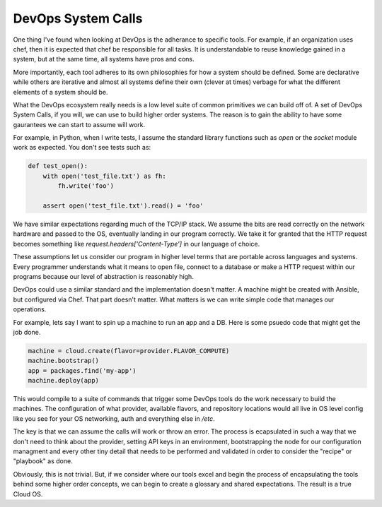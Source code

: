 DevOps System Calls
===================

One thing I've found when looking at DevOps is the adherance to
specific tools. For example, if an organization uses chef, then it is
expected that chef be responsible for all tasks. It is understandable
to reuse knowledge gained in a system, but at the same time, all
systems have pros and cons.

More importantly, each tool adheres to its own philosophies for how a
system should be defined. Some are declarative while others are
iterative and almost all systems define their own (clever at times)
verbage for what the different elements of a system should be.

What the DevOps ecosystem really needs is a low level suite of common
primitives we can build off of. A set of DevOps System Calls, if you
will, we can use to build higher order systems. The reason is to gain
the ability to have some gaurantees we can start to assume will work.

For example, in Python, when I write tests, I assume the standard
library functions such as `open` or the `socket` module work as
expected. You don't see tests such as:

.. code-block:: python

   def test_open():
       with open('test_file.txt') as fh:
           fh.write('foo')

       assert open('test_file.txt').read() = 'foo'

We have similar expectations regarding much of the TCP/IP stack. We
assume the bits are read correctly on the network hardware and passed
to the OS, eventually landing in our program correctly. We take it for
granted that the HTTP request becomes something like
`request.headers['Content-Type']` in our language of choice.

These assumptions let us consider our program in higher level terms
that are portable across languages and systems. Every programmer
understands what it means to open file, connect to a database or make
a HTTP request within our programs because our level of abstraction is
reasonably high.

DevOps could use a similar standard and the implementation doesn't
matter. A machine might be created with Ansible, but configured via
Chef. That part doesn't matter. What matters is we can write simple
code that manages our operations.

For example, lets say I want to spin up a machine to run an app and a
DB. Here is some psuedo code that might get the job done.

.. code-block:: python

   machine = cloud.create(flavor=provider.FLAVOR_COMPUTE)
   machine.bootstrap()
   app = packages.find('my-app')
   machine.deploy(app)

This would compile to a suite of commands that trigger some DevOps
tools do the work necessary to build the machines. The configuration
of what provider, available flavors, and repository locations would
all live in OS level config like you see for your OS networking, auth
and everything else in `/etc`.

The key is that we can assume the calls will work or throw an
error. The process is ecapsulated in such a way that we don't need to
think about the provider, setting API keys in an environment,
bootstrapping the node for our configuration managment and every other
tiny detail that needs to be performed and validated in order to
consider the "recipe" or "playbook" as done.

Obviously, this is not trivial. But, if we consider where our tools
excel and begin the process of encapsulating the tools behind some
higher order concepts, we can begin to create a glossary and shared
expectations. The result is a true Cloud OS.

.. author:: default
.. categories:: code
.. tags:: python, devops, openstack
.. comments::
